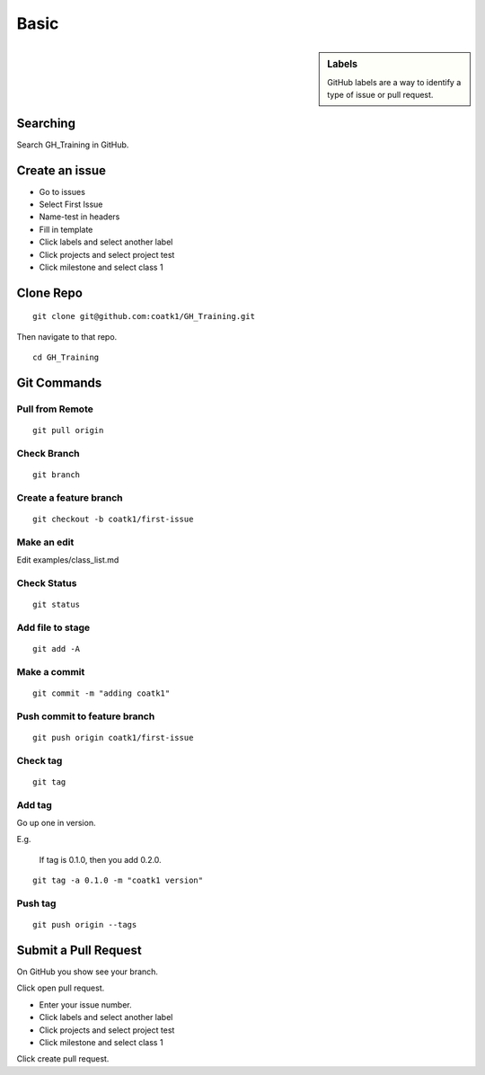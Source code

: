 =====
Basic
=====

.. sidebar:: Labels

    GitHub labels are a way to identify a type of issue or pull request.

Searching
=========
Search GH_Training in GitHub.

Create an issue
===============
* Go to issues
* Select First Issue
* Name-test in headers
* Fill in template
* Click labels and select another label
* Click projects and select project test
* Click milestone and select class 1

Clone Repo
==========

::

    git clone git@github.com:coatk1/GH_Training.git

Then navigate to that repo.

::

    cd GH_Training

Git Commands
============

Pull from Remote
----------------

::

    git pull origin

Check Branch
------------

::

    git branch

Create a feature branch
-----------------------

::

    git checkout -b coatk1/first-issue

Make an edit
------------

Edit examples/class_list.md

Check Status
------------

::

    git status

Add file to stage
-----------------

::

    git add -A

Make a commit
-------------

::

    git commit -m "adding coatk1"

Push commit to feature branch
-----------------------------

::

    git push origin coatk1/first-issue

Check tag
---------

::

    git tag

Add tag
-------

Go up one in version.

E.g.

    If tag is 0.1.0, then you add 0.2.0.

::

    git tag -a 0.1.0 -m "coatk1 version"

Push tag
--------

::

    git push origin --tags

Submit a Pull Request
=====================
On GitHub you show see your branch.

Click open pull request.

* Enter your issue number.
* Click labels and select another label
* Click projects and select project test
* Click milestone and select class 1

Click create pull request.
